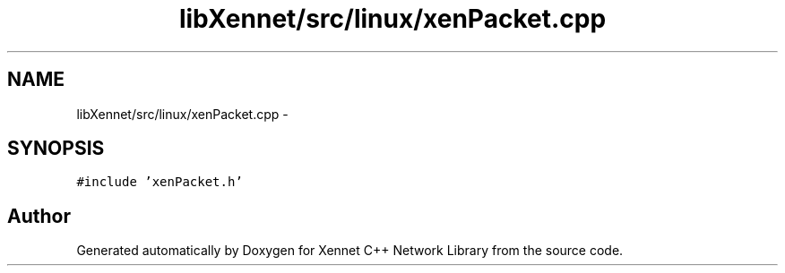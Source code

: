 .TH "libXennet/src/linux/xenPacket.cpp" 3 "20 Sep 2008" "Version 0.1.0" "Xennet C++ Network Library" \" -*- nroff -*-
.ad l
.nh
.SH NAME
libXennet/src/linux/xenPacket.cpp \- 
.SH SYNOPSIS
.br
.PP
\fC#include 'xenPacket.h'\fP
.br

.SH "Author"
.PP 
Generated automatically by Doxygen for Xennet C++ Network Library from the source code.
